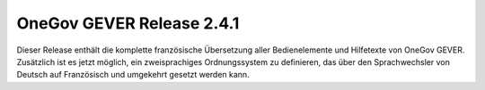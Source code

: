OneGov GEVER Release 2.4.1
==========================

Dieser Release enthält die komplette französische Übersetzung aller Bedienelemente
und Hilfetexte von OneGov GEVER. Zusätzlich ist es jetzt möglich, ein zweisprachiges
Ordnungssystem zu definieren, das über den Sprachwechsler von Deutsch
auf Französisch und umgekehrt gesetzt werden kann.
